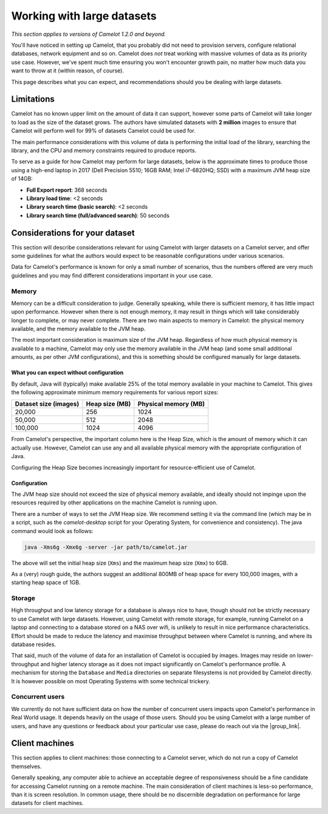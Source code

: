 Working with large datasets
---------------------------

*This section applies to versions of Camelot 1.2.0 and beyond.*

You'll have noticed in setting up Camelot, that you probably did not need to
provision servers, configure relational databases, network equipment and so
on. Camelot does *not* treat working with massive volumes of data as its
priority use case. However, we've spent much time ensuring you won't encounter
growth pain, no matter how much data you want to throw at it (within reason,
of course).

This page describes what you can expect, and recommendations should you be
dealing with large datasets.

Limitations
~~~~~~~~~~~

Camelot has no known upper limit on the amount of data it can support, however
some parts of Camelot will take longer to load as the size of the dataset
grows. The authors have simulated datasets with **2 million** images to ensure
that Camelot will perform well for 99% of datasets Camelot could be used for.

The main performance considerations with this volume of data is performing the
initial load of the library, searching the library, and the CPU and memory
constraints required to produce reports.

To serve as a guide for how Camelot may perform for large datasets, below is
the approximate times to produce those using a high-end laptop in 2017 (Dell
Precision 5510; 16GB RAM; Intel i7-6820HQ; SSD) with a maximum JVM heap size
of 14GB:

* **Full Export report**: 368 seconds
* **Library load time**: <2 seconds
* **Library search time (basic search)**: <2 seconds
* **Library search time (full/advanced search)**: 50 seconds

Considerations for your dataset
~~~~~~~~~~~~~~~~~~~~~~~~~~~~~~~

This section will describe considerations relevant for using Camelot with
larger datasets on a Camelot server, and offer some guidelines for what the
authors would expect to be reasonable configurations under various scenarios.

Data for Camelot's performance is known for only a small number of scenarios,
thus the numbers offered are very much guidelines and you may find different
considerations important in your use case.

Memory
^^^^^^

Memory can be a difficult consideration to judge. Generally speaking, while
there is sufficient memory, it has little impact upon performance. However
when there is not enough memory, it may result in things which will take
considerably longer to complete, or may never complete.  There are two main
aspects to memory in Camelot: the physical memory available, and the memory
available to the JVM heap.

The most important consideration is maximum size of the JVM heap.  Regardless
of how much physical memory is available to a machine, Camelot may only use
the memory available in the JVM heap (and some small additional amounts, as
per other JVM configurations), and this is something should be configured
manually for large datasets.

What you can expect without configuration
:::::::::::::::::::::::::::::::::::::::::

By default, Java will (typically) make available 25% of the total memory
available in your machine to Camelot.  This gives the following approximate
minimum memory requirements for various report sizes:

+-----------------------+---------------+---------------------+
| Dataset size (images) | Heap size (MB)| Physical memory (MB)|
|                       |               |                     |
+=======================+===============+=====================+
| 20,000                | 256           | 1024                |
+-----------------------+---------------+---------------------+
| 50,000                | 512           | 2048                |
+-----------------------+---------------+---------------------+
| 100,000               | 1024          | 4096                |
+-----------------------+---------------+---------------------+

From Camelot's perspective, the important column here is the Heap Size, which
is the amount of memory which it can actually use.  However, Camelot can use
any and all available physical memory with the appropriate configuration of
Java.

Configuring the Heap Size becomes increasingly important for
resource-efficient use of Camelot.

Configuration
:::::::::::::

The JVM heap size should not exceed the size of physical memory available, and
ideally should not impinge upon the resources required by other applications
on the machine Camelot is running upon.

There are a number of ways to set the JVM Heap size. We recommend setting it
via the command line (which may be in a script, such as the `camelot-desktop`
script for your Operating System, for convenience and consistency).  The java
command would look as follows:

.. code:: shell

  java -Xms6g -Xmx6g -server -jar path/to/camelot.jar

The above will set the initial heap size (``Xms``) and the maximum heap size
(``Xmx``) to 6GB.

As a (very) rough guide, the authors suggest an additional 800MB of heap space
for every 100,000 images, with a starting heap space of 1GB.

Storage
^^^^^^^

High throughput and low latency storage for a database is always nice to have,
though should not be strictly necessary to use Camelot with large datasets.
However, using Camelot with remote storage, for example, running Camelot on a
laptop and connecting to a database stored on a NAS over wifi, is unlikely to
result in nice performance characteristics.  Effort should be made to reduce
the latency and maximise throughput between where Camelot is running, and
where its database resides.

That said, much of the volume of data for an installation of Camelot is
occupied by images.  Images may reside on lower-throughput and higher latency
storage as it does not impact significantly on Camelot's performance profile.
A mechanism for storing the ``Database`` and ``Media`` directories on separate
filesystems is not provided by Camelot directly.  It is however possible on
most Operating Systems with some technical trickery.

Concurrent users
^^^^^^^^^^^^^^^^

We currently do not have sufficient data on how the number of concurrent users
impacts upon Camelot's performance in Real World usage.  It depends heavily on
the usage of those users.  Should you be using Camelot with a large number of
users, and have any questions or feedback about your particular use case,
please do reach out via the |group_link|.

.. |group_link| raw:: html

   <a href="https://groups.google.com/forum/#!forum/camelot-project" target="_blank">forum</a>

Client machines
~~~~~~~~~~~~~~~

This section applies to client machines: those connecting to a Camelot server,
which do not run a copy of Camelot themselves.

Generally speaking, any computer able to achieve an acceptable degree of
responsiveness should be a fine candidate for accessing Camelot running on a
remote machine.  The main consideration of client machines is less-so
performance, than it is screen resolution.  In common usage, there should be
no discernible degradation on performance for large datasets for client
machines.
